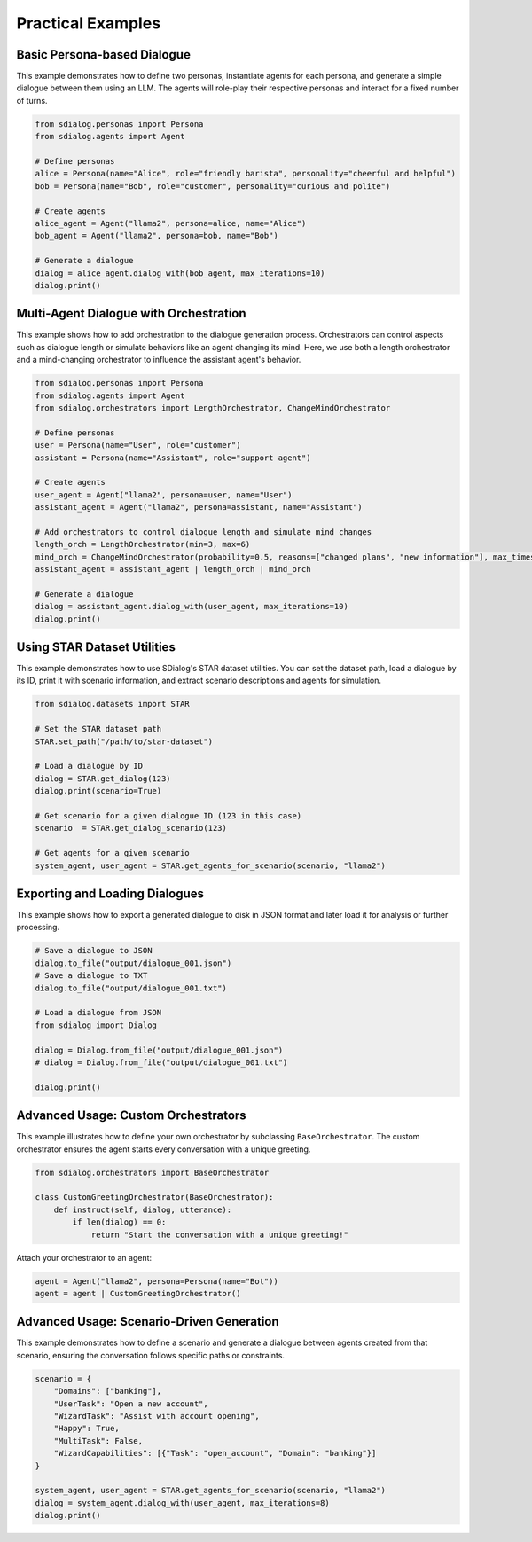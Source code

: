 Practical Examples
------------------

Basic Persona-based Dialogue
~~~~~~~~~~~~~~~~~~~~~~~~~~~~

This example demonstrates how to define two personas, instantiate agents for each persona, and generate a simple dialogue between them using an LLM. The agents will role-play their respective personas and interact for a fixed number of turns.

.. code-block:: python

    from sdialog.personas import Persona
    from sdialog.agents import Agent

    # Define personas
    alice = Persona(name="Alice", role="friendly barista", personality="cheerful and helpful")
    bob = Persona(name="Bob", role="customer", personality="curious and polite")

    # Create agents
    alice_agent = Agent("llama2", persona=alice, name="Alice")
    bob_agent = Agent("llama2", persona=bob, name="Bob")

    # Generate a dialogue
    dialog = alice_agent.dialog_with(bob_agent, max_iterations=10)
    dialog.print()

Multi-Agent Dialogue with Orchestration
~~~~~~~~~~~~~~~~~~~~~~~~~~~~~~~~~~~~~~~

This example shows how to add orchestration to the dialogue generation process. Orchestrators can control aspects such as dialogue length or simulate behaviors like an agent changing its mind. Here, we use both a length orchestrator and a mind-changing orchestrator to influence the assistant agent's behavior.

.. code-block:: python

    from sdialog.personas import Persona
    from sdialog.agents import Agent
    from sdialog.orchestrators import LengthOrchestrator, ChangeMindOrchestrator

    # Define personas
    user = Persona(name="User", role="customer")
    assistant = Persona(name="Assistant", role="support agent")

    # Create agents
    user_agent = Agent("llama2", persona=user, name="User")
    assistant_agent = Agent("llama2", persona=assistant, name="Assistant")

    # Add orchestrators to control dialogue length and simulate mind changes
    length_orch = LengthOrchestrator(min=3, max=6)
    mind_orch = ChangeMindOrchestrator(probability=0.5, reasons=["changed plans", "new information"], max_times=1)
    assistant_agent = assistant_agent | length_orch | mind_orch

    # Generate a dialogue
    dialog = assistant_agent.dialog_with(user_agent, max_iterations=10)
    dialog.print()

Using STAR Dataset Utilities
~~~~~~~~~~~~~~~~~~~~~~~~~~~~

This example demonstrates how to use SDialog's STAR dataset utilities. You can set the dataset path, load a dialogue by its ID, print it with scenario information, and extract scenario descriptions and agents for simulation.

.. code-block:: python

    from sdialog.datasets import STAR

    # Set the STAR dataset path
    STAR.set_path("/path/to/star-dataset")

    # Load a dialogue by ID
    dialog = STAR.get_dialog(123)
    dialog.print(scenario=True)

    # Get scenario for a given dialogue ID (123 in this case)
    scenario  = STAR.get_dialog_scenario(123)

    # Get agents for a given scenario
    system_agent, user_agent = STAR.get_agents_for_scenario(scenario, "llama2")

Exporting and Loading Dialogues
~~~~~~~~~~~~~~~~~~~~~~~~~~~~~~~

This example shows how to export a generated dialogue to disk in JSON format and later load it for analysis or further processing.

.. code-block:: python

    # Save a dialogue to JSON
    dialog.to_file("output/dialogue_001.json")
    # Save a dialogue to TXT
    dialog.to_file("output/dialogue_001.txt")

    # Load a dialogue from JSON
    from sdialog import Dialog

    dialog = Dialog.from_file("output/dialogue_001.json")
    # dialog = Dialog.from_file("output/dialogue_001.txt")

    dialog.print()

Advanced Usage: Custom Orchestrators
~~~~~~~~~~~~~~~~~~~~~~~~~~~~~~~~~~~~

This example illustrates how to define your own orchestrator by subclassing ``BaseOrchestrator``. The custom orchestrator ensures the agent starts every conversation with a unique greeting.

.. code-block:: python

    from sdialog.orchestrators import BaseOrchestrator

    class CustomGreetingOrchestrator(BaseOrchestrator):
        def instruct(self, dialog, utterance):
            if len(dialog) == 0:
                return "Start the conversation with a unique greeting!"

Attach your orchestrator to an agent:

.. code-block:: python

    agent = Agent("llama2", persona=Persona(name="Bot"))
    agent = agent | CustomGreetingOrchestrator()

Advanced Usage: Scenario-Driven Generation
~~~~~~~~~~~~~~~~~~~~~~~~~~~~~~~~~~~~~~~~~~

This example demonstrates how to define a scenario and generate a dialogue between agents created from that scenario, ensuring the conversation follows specific paths or constraints.

.. code-block:: python

    scenario = {
        "Domains": ["banking"],
        "UserTask": "Open a new account",
        "WizardTask": "Assist with account opening",
        "Happy": True,
        "MultiTask": False,
        "WizardCapabilities": [{"Task": "open_account", "Domain": "banking"}]
    }

    system_agent, user_agent = STAR.get_agents_for_scenario(scenario, "llama2")
    dialog = system_agent.dialog_with(user_agent, max_iterations=8)
    dialog.print()